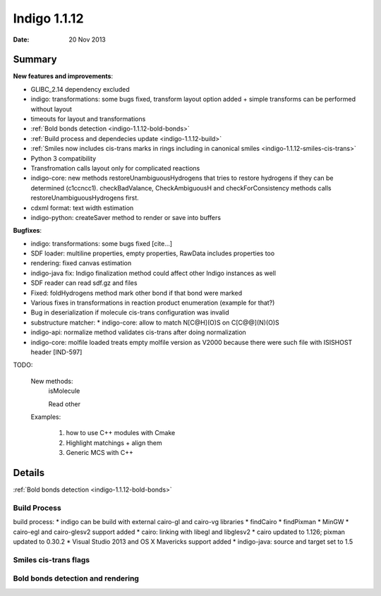 .. _indigo-1.1.12-release-notes:

#############
Indigo 1.1.12
#############

:Date: 20 Nov 2013

*******
Summary
*******
    

**New features and improvements**:

* GLIBC_2.14 dependency excluded

* indigo: transformations: some bugs fixed, transform layout option added + simple transforms can be performed without  layout

* timeouts for layout and transformations

* :ref:`Bold bonds detection <indigo-1.1.12-bold-bonds>`

* :ref:`Build process and dependecies update <indigo-1.1.12-build>`

* :ref:`Smiles now includes cis-trans marks in rings including in canonical smiles <indigo-1.1.12-smiles-cis-trans>`

* Python 3 compatibility

* Transfromation calls layout only for complicated reactions

* indigo-core: new methods restoreUnambiguousHydrogens that tries to restore hydrogens if they can be determined (c1ccncc1). checkBadValance, CheckAmbiguousH and checkForConsistency methods calls restoreUnambiguousHydrogens first.

* cdxml format: text width estimation

* indigo-python: createSaver method to render or save into buffers

**Bugfixes**:

* indigo: transformations: some bugs fixed [cite...]
* SDF loader: multiline properties, empty properties, RawData includes properties too
* rendering: fixed canvas estimation
* indigo-java fix: Indigo finalization method could affect other Indigo instances as well
* SDF reader can read sdf.gz and files
* Fixed: foldHydrogens method mark other bond if that bond were marked
* Various fixes in transformations in reaction product enumeration (example for that?)
* Bug in deserialization if molecule cis-trans configuration was invalid
* substructure matcher: * indigo-core: allow to match N[C@H](O)S on C[C@@](N)(O)S
* indigo-api: normalize method validates cis-trans after doing normalization
* indigo-core: molfile loaded treats empty molfile version as V2000 because there were such file with  ISISHOST header [IND-597]

TODO:

    New methods:
        isMolecule

        Read other

    Examples:

        1. how to use C++ modules with Cmake

        2. Highlight matchings + align them

        3. Generic MCS with C++

*******
Details
*******

:ref:`Bold bonds detection <indigo-1.1.12-bold-bonds>`

.. _indigo-1.1.12-build:

=============
Build Process
=============

build process:
*  indigo can be build with external cairo-gl and cairo-vg libraries
* findCairo
* findPixman
* MinGW 
* cairo-egl and cairo-glesv2 support added
* cairo: linking with libegl and libglesv2
* cairo updated to 1.126; pixman updated to 0.30.2
* Visual Studio 2013 and OS X Mavericks support added
* indigo-java: source and target set to 1.5

.. _indigo-1.1.12-smiles-cis-trans:

======================
Smiles cis-trans flags
======================

.. _indigo-1.1.12-bold-bonds:

==================================
Bold bonds detection and rendering
==================================



